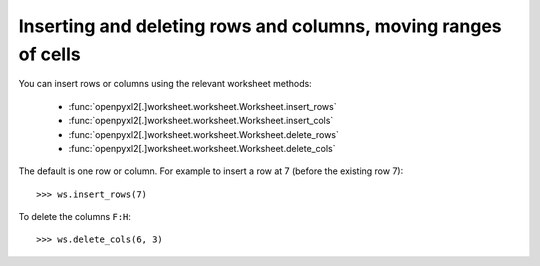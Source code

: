 Inserting and deleting rows and columns, moving ranges of cells
===============================================================


You can insert rows or columns using the relevant worksheet methods:

    * :func:`openpyxl2[.]worksheet.worksheet.Worksheet.insert_rows`
    * :func:`openpyxl2[.]worksheet.worksheet.Worksheet.insert_cols`
    * :func:`openpyxl2[.]worksheet.worksheet.Worksheet.delete_rows`
    * :func:`openpyxl2[.]worksheet.worksheet.Worksheet.delete_cols`

The default is one row or column. For example to insert a row at 7 (before
the existing row 7)::

    >>> ws.insert_rows(7)

To delete the columns ``F:H``::

    >>> ws.delete_cols(6, 3)
